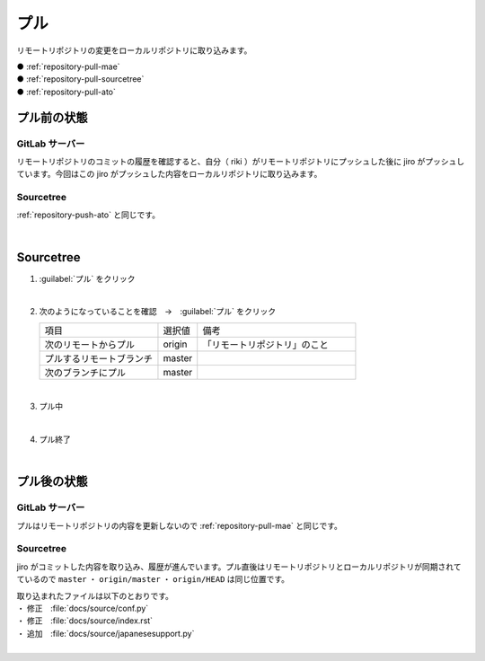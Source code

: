 .. _repository-pull:

**************************************************
プル
**************************************************
リモートリポジトリの変更をローカルリポジトリに取り込みます。

| ● :ref:`repository-pull-mae`
| ● :ref:`repository-pull-sourcetree`
| ● :ref:`repository-pull-ato`

.. _repository-pull-mae:

プル前の状態
==================================================

GitLab サーバー
--------------------------------------------------
リモートリポジトリのコミットの履歴を確認すると、自分（ riki ）がリモートリポジトリにプッシュした後に jiro がプッシュしています。今回はこの jiro がプッシュした内容をローカルリポジトリに取り込みます。

.. image:: img/2020-07-23_18h24_07.png
   :scale: 65%

Sourcetree
--------------------------------------------------
:ref:`repository-push-ato` と同じです。

.. image:: img/2020-07-23_18h22_57.png
   :scale: 65%

|

.. _repository-pull-sourcetree:

Sourcetree
==================================================

#. :guilabel:`プル` をクリック

   .. image:: img/2020-07-23_18h42_02.png
      :scale: 65%

   |

#. 次のようになっていることを確認　→　:guilabel:`プル` をクリック

   .. list-table::
      :widths: 3, 1, 4

      * - 項目
        - 選択値
        - 備考
      * - 次のリモートからプル
        - origin
        - 「リモートリポジトリ」のこと
      * - プルするリモートブランチ
        - master
        -
      * - 次のブランチにプル
        - master
        - 

   .. image:: img/2020-07-23_18h46_21.png
      :scale: 65%

   |

#. プル中

   .. image:: img/2020-07-23_18h47_02.png
      :scale: 65%

   |

#. プル終了

   .. image:: img/2020-07-23_18h47_32.png
      :scale: 65%
   
   |

.. _repository-pull-ato:

プル後の状態
==================================================

GitLab サーバー
--------------------------------------------------
プルはリモートリポジトリの内容を更新しないので :ref:`repository-pull-mae` と同じです。

.. image:: img/2020-07-23_18h49_35.png
   :scale: 65%

Sourcetree
--------------------------------------------------
jiro がコミットした内容を取り込み、履歴が進んでいます。プル直後はリモートリポジトリとローカルリポジトリが同期されてているので ``master`` ・ ``origin/master`` ・ ``origin/HEAD`` は同じ位置です。

| 取り込まれたファイルは以下のとおりです。
| ・ 修正　:file:`docs/source/conf.py`
| ・ 修正　:file:`docs/source/index.rst`
| ・ 追加　:file:`docs/source/japanesesupport.py`

.. image:: img/2020-07-23_18h50_59.png
   :scale: 65%

|
